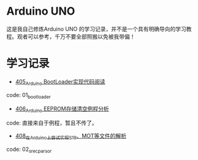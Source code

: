 * Arduino UNO
这是我自己修炼Arduino UNO 的学习记录，并不是一个具有明确导向的学习教程。观者可以参考，千万不要全部照搬以免被我带偏！

* 学习记录
- [[https://greyzhang.blog.csdn.net/article/details/108739922][405_Arduino BootLoader实现代码阅读]]
code: 01_bootloader
- [[https://greyzhang.blog.csdn.net/article/details/108743570][406_Arduino EEPROM存储清空例程分析]]
code: 直接来自于例程，暂且不传了。
- [[https://greyzhang.blog.csdn.net/article/details/108762937][408_在Arduino上尝试实现S19、MOT等文件的解析]]
code: 02_srec_parsor

